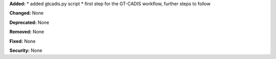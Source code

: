 **Added:** 
* added gtcadis.py script
* first step for the GT-CADIS workflow, further steps to follow

**Changed:** None

**Deprecated:** None

**Removed:** None

**Fixed:** None

**Security:** None
